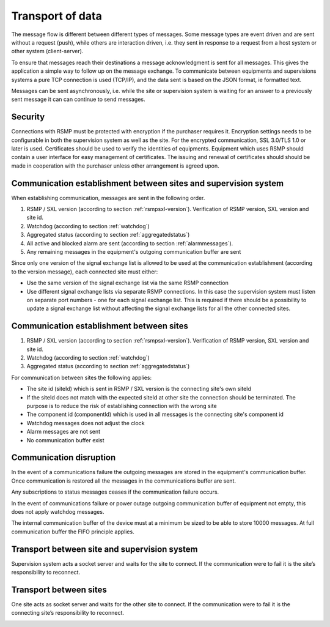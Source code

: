 .. _transport_of_data:

Transport of data
-----------------

The message flow is different between different types of messages.
Some message types are event driven and are sent without a request (push),
while others are interaction driven, i.e. they sent in response to a
request from a host system or other system (client-server).

To ensure that messages reach their destinations a message acknowledgment
is sent for all messages. This gives the application a simple way to
follow up on the message exchange. To communicate between equipments
and supervisions systems a pure TCP connection is used (TCP/IP), and
the data sent is based on the JSON format, ie formatted text.

Messages can be sent asynchronously, i.e. while the site or supervision
system is waiting for an answer to a previously sent message it can
can continue to send messages.

Security
^^^^^^^^

Connections with RSMP must be protected with encryption if the purchaser
requires it.
Encryption settings needs to be configurable in both the supervision
system as well as the site. For the encrypted communication,
SSL 3.0/TLS 1.0 or later is used.
Certificates should be used to verify the identities of equipments.
Equipment which uses RSMP should contain a user interface for easy
management of certificates.
The issuing and renewal of certificates should should be made in
cooperation with the purchaser unless other arrangement is agreed upon.

Communication establishment between sites and supervision system
^^^^^^^^^^^^^^^^^^^^^^^^^^^^^^^^^^^^^^^^^^^^^^^^^^^^^^^^^^^^^^^^

When establishing communication, messages are sent in the following
order.

.. image:: /img/msc/establish-site-system.png
   :align: center

1. RSMP / SXL version (according to section :ref:`rsmpsxl-version`).
   Verification of RSMP version, SXL version and site id.

2. Watchdog (according to section :ref:`watchdog`)

3. Aggregated status (according to section :ref:`aggregatedstatus`)

4. All active and blocked alarm are sent (according to section
   :ref:`alarmmessages`).

5. Any remaining messages in the equipment's outgoing communication
   buffer are sent

Since only one version of the signal exchange list is allowed to be used
at the communication establishment (according to the version message),
each connected site must either:

* Use the same version of the signal exchange list via the same
  RSMP connection
* Use different signal exchange lists via separate RSMP connections. In
  this case the supervision system must listen on separate port numbers
  - one for each signal exchange list. This is required if there should
  be a possibility to update a signal exchange list without affecting
  the signal exchange lists for all the other connected sites.

Communication establishment between sites
^^^^^^^^^^^^^^^^^^^^^^^^^^^^^^^^^^^^^^^^^

1. RSMP / SXL version (according to section :ref:`rsmpsxl-version`).
   Verification of RSMP version, SXL version and site id.

2. Watchdog (according to section :ref:`watchdog`)

3. Aggregated status (according to section :ref:`aggregatedstatus`)

.. image:: /img/msc/establish-site-site.png
   :align: center

For communication between sites the following applies:

* The site id (siteId) which is sent in RSMP / SXL version is the
  connecting site's own siteId
* If the siteId does not match with the expected siteId at other site
  the connection should be  terminated. The purpose is to reduce the risk
  of establishing connection with the wrong site
* The component id (componentId) which is used in all messages is the
  connecting site's component id
* Watchdog messages does not adjust the clock
* Alarm messages are not sent
* No communication buffer exist

Communication disruption
^^^^^^^^^^^^^^^^^^^^^^^^

In the event of a communications failure the outgoing messages are
stored in the equipment's communication buffer. Once communication is
restored all the messages in the communications buffer are sent.

Any subscriptions to status messages ceases if the communication
failure occurs.

In the event of communications failure or power outage outgoing
communication buffer of equipment not empty, this does not apply
watchdog messages.

The internal communication buffer of the device must at a minimum be
sized to be able to store 10000 messages. At full communication buffer
the FIFO principle applies.

Transport between site and supervision system
^^^^^^^^^^^^^^^^^^^^^^^^^^^^^^^^^^^^^^^^^^^^^

Supervision system acts a socket server and waits for the site to
connect. If the communication were to fail it is the site’s
responsibility to reconnect.

Transport between sites
^^^^^^^^^^^^^^^^^^^^^^^

One site acts as socket server and waits for the other site to
connect. If the communication were to fail it is the connecting site’s
responsibility to reconnect.

.. _basicstructure:


